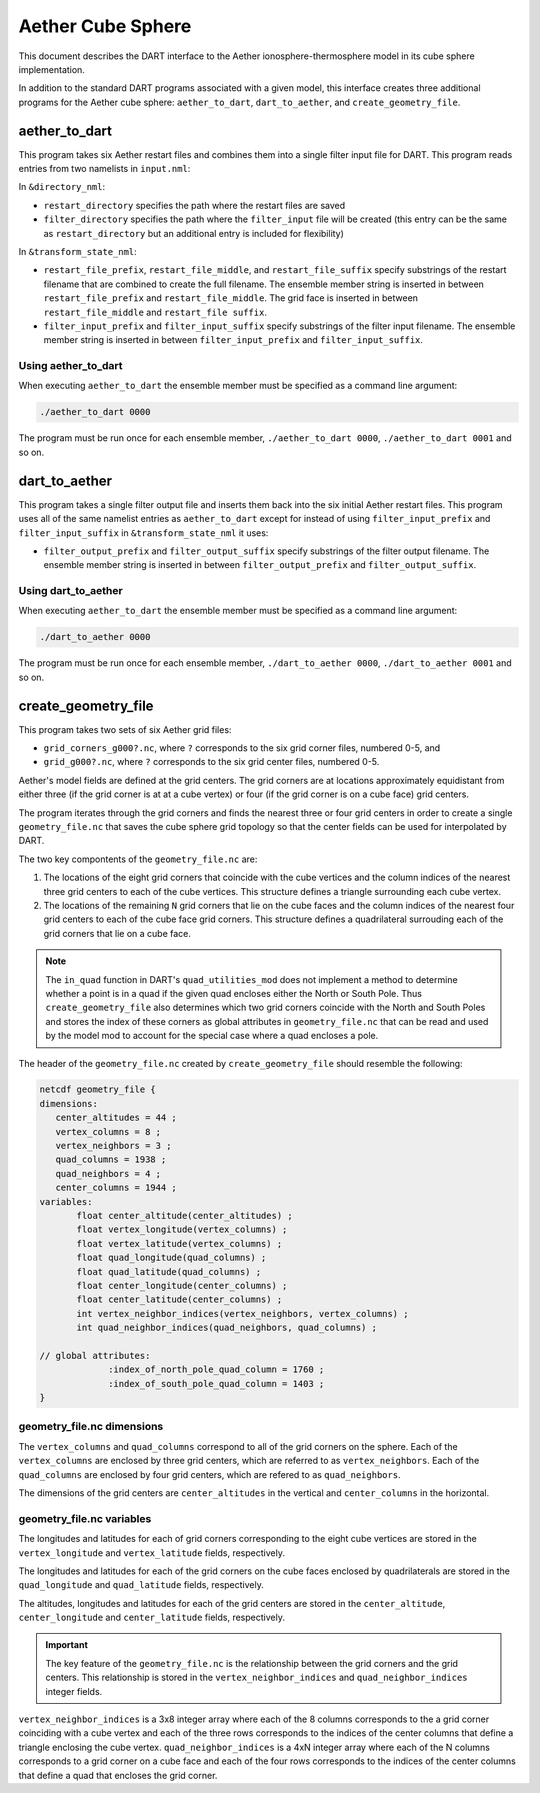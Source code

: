 Aether Cube Sphere 
==================

This document describes the DART interface to the Aether ionosphere-thermosphere model in its cube
sphere implementation.

In addition to the standard DART programs associated with a given model, this interface creates
three additional programs for the Aether cube sphere: ``aether_to_dart``, ``dart_to_aether``, and 
``create_geometry_file``.

aether_to_dart
--------------

This program takes six Aether restart files and combines them into a single filter input file for
DART. This program reads entries from two namelists in ``input.nml``:

In ``&directory_nml``:

- ``restart_directory`` specifies the path where the restart files are saved
- ``filter_directory`` specifies the path where the ``filter_input`` file will be created (this
  entry can be the same as ``restart_directory`` but an additional entry is included for
  flexibility)

In ``&transform_state_nml``:

- ``restart_file_prefix``, ``restart_file_middle``, and ``restart_file_suffix`` specify substrings
  of the restart filename that are combined to create the full
  filename. The ensemble member string is inserted in between ``restart_file_prefix`` and
  ``restart_file_middle``. The grid face is inserted in between ``restart_file_middle`` and 
  ``restart_file suffix``.
- ``filter_input_prefix`` and ``filter_input_suffix`` specify substrings of the filter input
  filename. The ensemble member string is inserted in between ``filter_input_prefix`` and
  ``filter_input_suffix``.

Using aether_to_dart
~~~~~~~~~~~~~~~~~~~~

When executing ``aether_to_dart`` the ensemble member must be specified as a command line argument:

.. code-block::

    ./aether_to_dart 0000

The program must be run once for each ensemble member, ``./aether_to_dart 0000``,
``./aether_to_dart 0001`` and so on. 

dart_to_aether
--------------

This program takes a single filter output file and inserts them back into the six initial Aether 
restart files. This program uses all of the same namelist entries as ``aether_to_dart`` except for
instead of using ``filter_input_prefix`` and ``filter_input_suffix`` in ``&transform_state_nml`` it 
uses:

- ``filter_output_prefix`` and ``filter_output_suffix`` specify substrings of the filter output
  filename. The ensemble member string is inserted in between ``filter_output_prefix`` and
  ``filter_output_suffix``.

Using dart_to_aether
~~~~~~~~~~~~~~~~~~~~

When executing ``aether_to_dart`` the ensemble member must be specified as a command line argument:

.. code-block::

    ./dart_to_aether 0000

The program must be run once for each ensemble member, ``./dart_to_aether 0000``,
``./dart_to_aether 0001`` and so on. 

create_geometry_file
--------------------

This program takes two sets of six Aether grid files:

- ``grid_corners_g000?.nc``, where ``?`` corresponds to the six grid corner files, numbered 0-5, and
- ``grid_g000?.nc``, where ``?`` corresponds to the six grid center files, numbered 0-5.

Aether's model fields are defined at the grid centers. The grid corners are at locations 
approximately equidistant from either three (if the grid corner is at at a cube vertex) or four 
(if the grid corner is on a cube face) grid centers.

The program iterates through the grid corners and finds the nearest three or four grid centers in 
order to create a single ``geometry_file.nc`` that saves the cube sphere grid topology so that the
center fields can be used for interpolated by DART.

The two key compontents of the ``geometry_file.nc`` are:

1. The locations of the eight grid corners that coincide with the cube vertices and the column
   indices of the nearest three grid centers to each of the cube vertices. This structure defines a
   triangle surrounding each cube vertex.
2. The locations of the remaining ``N`` grid corners that lie on the cube faces and the column
   indices of the nearest four grid centers to each of the cube face grid corners. This structure 
   defines a quadrilateral surrouding each of the grid corners that lie on a cube face.

.. note::
   
   The ``in_quad`` function in DART's ``quad_utilities_mod`` does not implement a method to
   determine whether a point is in a quad if the given quad encloses either the North or South Pole.
   Thus ``create_geometry_file`` also determines which two grid corners coincide with the North and
   South Poles and stores the index of these corners as global attributes in ``geometry_file.nc``
   that can be read and used by the model mod to account for the special case where a quad encloses
   a pole.

The header of the ``geometry_file.nc`` created by ``create_geometry_file``
should resemble the following:

.. code-block::

   netcdf geometry_file {
   dimensions:
      center_altitudes = 44 ;
      vertex_columns = 8 ;
      vertex_neighbors = 3 ;
      quad_columns = 1938 ;
      quad_neighbors = 4 ;
      center_columns = 1944 ;
   variables:
	  float center_altitude(center_altitudes) ;
	  float vertex_longitude(vertex_columns) ;
	  float vertex_latitude(vertex_columns) ;
	  float quad_longitude(quad_columns) ;
	  float quad_latitude(quad_columns) ;
	  float center_longitude(center_columns) ;
	  float center_latitude(center_columns) ;
	  int vertex_neighbor_indices(vertex_neighbors, vertex_columns) ;
	  int quad_neighbor_indices(quad_neighbors, quad_columns) ;

   // global attributes:
		:index_of_north_pole_quad_column = 1760 ;
		:index_of_south_pole_quad_column = 1403 ;
   }

geometry_file.nc dimensions
~~~~~~~~~~~~~~~~~~~~~~~~~~~

The ``vertex_columns`` and ``quad_columns`` correspond to all of the grid corners on the sphere. 
Each of the ``vertex_columns`` are enclosed by three grid centers, which are referred to as
``vertex_neighbors``. Each of the ``quad_columns`` are enclosed by four grid centers, which are
refered to as ``quad_neighbors``.

The dimensions of the grid centers are ``center_altitudes`` in the vertical and ``center_columns``
in the horizontal.

geometry_file.nc variables
~~~~~~~~~~~~~~~~~~~~~~~~~~

The longitudes and latitudes for each of grid corners corresponding to the eight cube vertices are
stored in the ``vertex_longitude`` and ``vertex_latitude`` fields, respectively.

The longitudes and latitudes for each of the grid corners on the cube faces enclosed by
quadrilaterals are stored in the ``quad_longitude`` and ``quad_latitude`` fields, respectively.

The altitudes, longitudes and latitudes for each of the grid centers are stored in the
``center_altitude``, ``center_longitude`` and ``center_latitude`` fields, respectively.

.. important::

   The key feature of the ``geometry_file.nc`` is the relationship between the grid corners and the
   grid centers. This relationship is stored in the ``vertex_neighbor_indices`` and
   ``quad_neighbor_indices`` integer fields.

``vertex_neighbor_indices`` is a 3x8 integer array where each of the 8 columns corresponds to the 
a grid corner coinciding with a cube vertex and each of the three rows corresponds to the indices of
the center columns that define a triangle enclosing the cube vertex. 
``quad_neighbor_indices`` is a 4xN integer array where each of the N columns corresponds to 
a grid corner on a cube face and each of the four rows corresponds to the indices of the center
columns that define a quad that encloses the grid corner.
